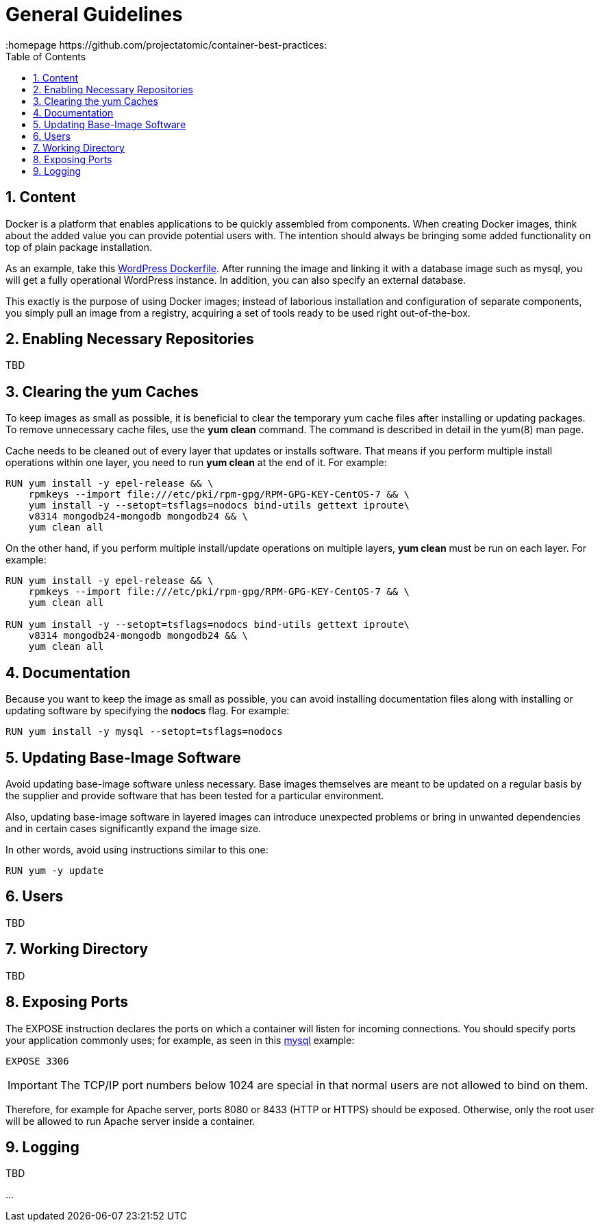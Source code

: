 // vim: set syntax=asciidoc:
[[general_guidelines]]
= General Guidelines
:data-uri:
:icons:
:toc:
:toclevels 4:
:numbered:
:homepage https://github.com/projectatomic/container-best-practices:

== Content

Docker is a platform that enables applications to be quickly assembled from components. When creating Docker images, think about the added value you can provide potential users with. The intention should always be bringing some added functionality on top of plain package installation.

As an example, take this https://github.com/docker-library/wordpress/blob/618490d4bdff6c5774b84b717979bfe3d6ba8ad1/apache/Dockerfile[WordPress Dockerfile]. After running the image and linking it with a database image such as mysql, you will get a fully operational WordPress instance. In addition, you can also specify an external database.

This exactly is the purpose of using Docker images; instead of laborious installation and configuration of separate components, you simply pull an image from a registry, acquiring a set of tools ready to be used right out-of-the-box.

== Enabling Necessary Repositories

TBD

// maybe move somewhere RHEL-specific

== Clearing the yum Caches

To keep images as small as possible, it is beneficial to clear the temporary yum cache files after installing or updating packages. To remove unnecessary cache files, use the **yum clean** command. The command is described in detail in the +yum(8)+ man page.

Cache needs to be cleaned out of every layer that updates or installs software. That means if you perform multiple install operations within one layer, you need to run **yum clean** at the end of it. For example:

----
RUN yum install -y epel-release && \
    rpmkeys --import file:///etc/pki/rpm-gpg/RPM-GPG-KEY-CentOS-7 && \
    yum install -y --setopt=tsflags=nodocs bind-utils gettext iproute\
    v8314 mongodb24-mongodb mongodb24 && \
    yum clean all
----

On the other hand, if you perform multiple install/update operations on multiple layers, **yum clean** must be run on each layer. For example:

----
RUN yum install -y epel-release && \
    rpmkeys --import file:///etc/pki/rpm-gpg/RPM-GPG-KEY-CentOS-7 && \
    yum clean all

RUN yum install -y --setopt=tsflags=nodocs bind-utils gettext iproute\
    v8314 mongodb24-mongodb mongodb24 && \
    yum clean all
----

== Documentation

Because you want to keep the image as small as possible, you can avoid installing documentation files along with installing or updating software by specifying the **nodocs** flag. For example:

----
RUN yum install -y mysql --setopt=tsflags=nodocs
----

== Updating Base-Image Software

Avoid updating base-image software unless necessary. Base images themselves are meant to be updated on a regular basis by the supplier and provide software that has been tested for a particular environment.

Also, updating base-image software in layered images can introduce unexpected problems or bring in unwanted dependencies and in certain cases significantly expand the image size.

In other words, avoid using instructions similar to this one:

----
RUN yum -y update
----

// TBD: different recommendations for Fedora and CentOS/RHEL base images?

== Users
TBD

== Working Directory
TBD

== Exposing Ports

The +EXPOSE+ instruction declares the ports on which a container will listen for incoming connections. You should specify ports your application commonly uses; for example, as seen in this https://github.com/openshift/mysql/blob/master/5.5/Dockerfile[mysql] example:

----
EXPOSE 3306
----

IMPORTANT: The TCP/IP port numbers below 1024 are special in that normal users are not allowed to bind on them.

Therefore, for example for Apache server, ports 8080 or 8433 (HTTP or HTTPS) should be exposed. Otherwise, only the root user will be allowed to run Apache server inside a container.


// For information on exposing ports in Software Collection images, see the xref:software_collections[Software Collections] chapter.

== Logging
TBD

...
